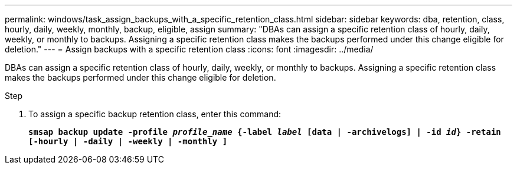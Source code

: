 ---
permalink: windows/task_assign_backups_with_a_specific_retention_class.html
sidebar: sidebar
keywords: dba, retention, class, hourly, daily, weekly, monthly, backup, eligible, assign
summary: "DBAs can assign a specific retention class of hourly, daily, weekly, or monthly to backups. Assigning a specific retention class makes the backups performed under this change eligible for deletion."
---
= Assign backups with a specific retention class
:icons: font
:imagesdir: ../media/

[.lead]
DBAs can assign a specific retention class of hourly, daily, weekly, or monthly to backups. Assigning a specific retention class makes the backups performed under this change eligible for deletion.

.Step

. To assign a specific backup retention class, enter this command:
+
`*smsap backup update -profile _profile_name_ {-label _label_ [data | -archivelogs] | -id _id_} -retain [-hourly | -daily | -weekly | -monthly ]*`
